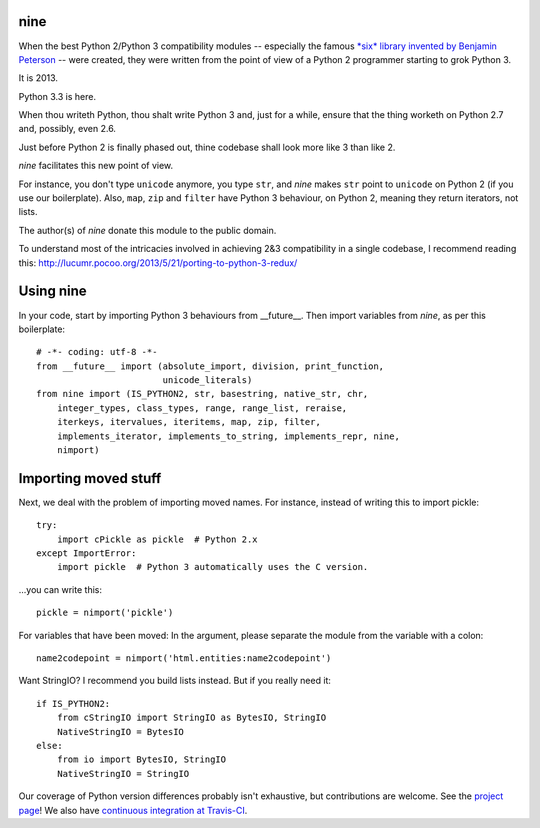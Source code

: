 nine
====

When the best Python 2/Python 3 compatibility modules -- especially the famous
`*six* library invented by Benjamin Peterson <https://pypi.python.org/pypi/six>`_
-- were created, they were written from the point of view of a Python 2
programmer starting to grok Python 3.

It is 2013.

Python 3.3 is here.

When thou writeth Python, thou shalt write Python 3 and, just for a while,
ensure that the thing worketh on Python 2.7 and, possibly, even 2.6.

Just before Python 2 is finally phased out, thine codebase shall
look more like 3 than like 2.

*nine* facilitates this new point of view.

For instance, you don't type ``unicode`` anymore, you type ``str``, and *nine*
makes ``str`` point to ``unicode`` on Python 2 (if you use our boilerplate).
Also, ``map``, ``zip`` and ``filter`` have Python 3 behaviour, on Python 2,
meaning they return iterators, not lists.

The author(s) of *nine* donate this module to the public domain.

To understand most of the intricacies involved in achieving 2&3 compatibility
in a single codebase, I recommend reading this:
http://lucumr.pocoo.org/2013/5/21/porting-to-python-3-redux/

Using nine
==========

In your code, start by importing Python 3 behaviours from __future__.
Then import variables from *nine*, as per this boilerplate::

    # -*- coding: utf-8 -*-
    from __future__ import (absolute_import, division, print_function,
                            unicode_literals)
    from nine import (IS_PYTHON2, str, basestring, native_str, chr,
        integer_types, class_types, range, range_list, reraise,
        iterkeys, itervalues, iteritems, map, zip, filter,
        implements_iterator, implements_to_string, implements_repr, nine,
        nimport)

Importing moved stuff
=====================

Next, we deal with the problem of importing moved names. For instance,
instead of writing this to import pickle::

    try:
        import cPickle as pickle  # Python 2.x
    except ImportError:
        import pickle  # Python 3 automatically uses the C version.

...you can write this::

    pickle = nimport('pickle')

For variables that have been moved: In the argument, please separate the module
from the variable with a colon::

    name2codepoint = nimport('html.entities:name2codepoint')

Want StringIO? I recommend you build lists instead. But if you really need it::

    if IS_PYTHON2:
        from cStringIO import StringIO as BytesIO, StringIO
        NativeStringIO = BytesIO
    else:
        from io import BytesIO, StringIO
        NativeStringIO = StringIO

Our coverage of Python version differences probably isn't exhaustive,
but contributions are welcome. See the
`project page <https://github.com/nandoflorestan/nine>`_! We also have
`continuous integration at Travis-CI <https://travis-ci.org/nandoflorestan/nine>`_.
